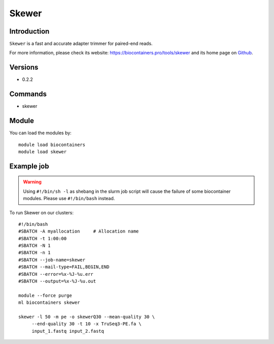 .. _backbone-label:

Skewer
==============================

Introduction
~~~~~~~~
``Skewer`` is a fast and accurate adapter trimmer for paired-end reads. 

| For more information, please check its website: https://biocontainers.pro/tools/skewer and its home page on `Github`_.

Versions
~~~~~~~~
- 0.2.2

Commands
~~~~~~~
- skewer

Module
~~~~~~~~
You can load the modules by::
    
    module load biocontainers
    module load skewer

Example job
~~~~~
.. warning::
    Using ``#!/bin/sh -l`` as shebang in the slurm job script will cause the failure of some biocontainer modules. Please use ``#!/bin/bash`` instead.

To run Skewer on our clusters::

    #!/bin/bash
    #SBATCH -A myallocation     # Allocation name 
    #SBATCH -t 1:00:00
    #SBATCH -N 1
    #SBATCH -n 1
    #SBATCH --job-name=skewer
    #SBATCH --mail-type=FAIL,BEGIN,END
    #SBATCH --error=%x-%J-%u.err
    #SBATCH --output=%x-%J-%u.out

    module --force purge
    ml biocontainers skewer

    skewer -l 50 -m pe -o skewerQ30 --mean-quality 30 \
         --end-quality 30 -t 10 -x TruSeq3-PE.fa \
         input_1.fastq input_2.fastq
.. _Github: https://github.com/relipmoc/skewer.git
